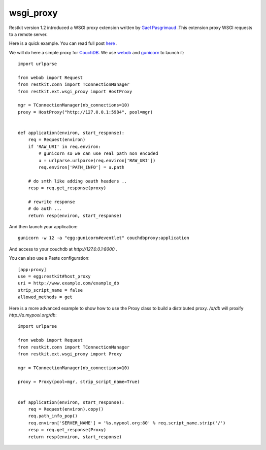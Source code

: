 wsgi_proxy
----------

Restkit version 1.2 introduced a WSGI proxy extension written by `Gael
Pasgrimaud <http://www.gawel.org/>`_ .This extension proxy WSGI requests to a
remote server.

Here is a quick example. You can read full post `here
<http://www.gawel.org/weblog/en/2010/03/using_restkit_proxy_in_your_wsgi_app>`_
.

We will do here a simple proxy for `CouchDB <http://couchdb.apache.org>`_. We
use `webob <http://pythonpaste.org/webob/>`_ and `gunicorn
<http://gunicorn.org>`_ to launch it::

  import urlparse

  from webob import Request
  from restkit.conn import TConnectionManager
  from restkit.ext.wsgi_proxy import HostProxy

  mgr = TConnectionManager(nb_connections=10)
  proxy = HostProxy("http://127.0.0.1:5984", pool=mgr)


  def application(environ, start_response):
      req = Request(environ)
      if 'RAW_URI' in req.environ: 
          # gunicorn so we can use real path non encoded
          u = urlparse.urlparse(req.environ['RAW_URI'])
          req.environ['PATH_INFO'] = u.path

      # do smth like adding oauth headers ..
      resp = req.get_response(proxy)

      # rewrite response
      # do auth ...
      return resp(environ, start_response)
    
    
And then launch your application::

  gunicorn -w 12 -a "egg:gunicorn#eventlet" couchdbproxy:application


And access to your couchdb at `http://127.0.0.1:8000` .

You can also use a Paste configuration::

  [app:proxy]
  use = egg:restkit#host_proxy
  uri = http://www.example.com/example_db
  strip_script_name = false
  allowed_methods = get

Here is a more advanced example to show how to use the Proxy class to build a
distributed proxy. `/a/db` will proxify `http://a.mypool.org/db`::

  import urlparse

  from webob import Request
  from restkit.conn import TConnectionManager
  from restkit.ext.wsgi_proxy import Proxy

  mgr = TConnectionManager(nb_connections=10)

  proxy = Proxy(pool=mgr, strip_script_name=True)


  def application(environ, start_response):
      req = Request(environ).copy()
      req.path_info_pop()
      req.environ['SERVER_NAME'] = '%s.mypool.org:80' % req.script_name.strip('/')
      resp = req.get_response(Proxy)
      return resp(environ, start_response)

